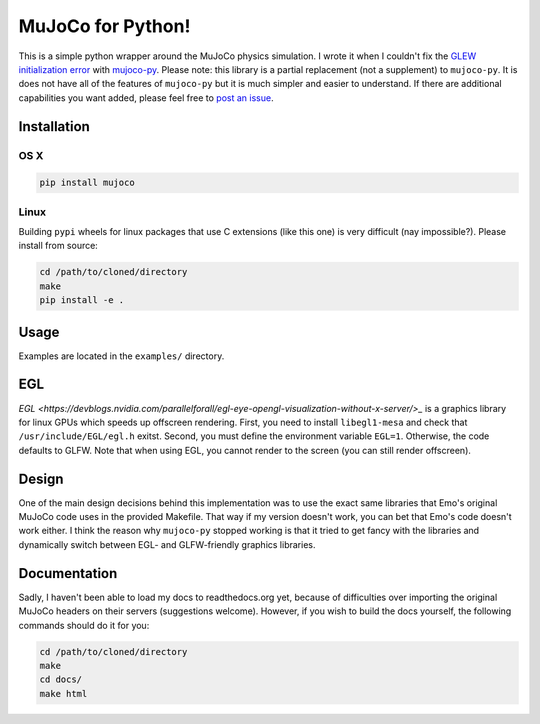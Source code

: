 .. inclusion-marker-do-not-remove

MuJoCo for Python!
==================

This is a simple python wrapper around the MuJoCo physics simulation. I wrote it when I couldn't fix the `GLEW initialization error <https://github.com/openai/mujoco-py/issues/44>`_ with `mujoco-py  <https://github.com/openai/mujoco-py>`_. Please note: this library is a partial replacement (not a supplement) to 
``mujoco-py``. It is does not have all of the features of ``mujoco-py`` but it is much simpler and easier to understand. If there are additional capabilities you want added, please feel free to 
`post an issue <https://github.com/lobachevzky/mujoco/issues/new>`_.

Installation
------------

OS X
~~~~

.. code-block:: bash

  pip install mujoco
  
Linux
~~~~~
Building ``pypi`` wheels for linux packages that use C extensions (like this one) is very difficult (nay impossible?). Please install from source:

.. code-block:: bash

  cd /path/to/cloned/directory
  make
  pip install -e .

Usage
-----
Examples are located in the ``examples/`` directory.

EGL
---
`EGL <https://devblogs.nvidia.com/parallelforall/egl-eye-opengl-visualization-without-x-server/>_` is a graphics library for linux GPUs which speeds up offscreen rendering. First, you need to install ``libegl1-mesa`` and check that ``/usr/include/EGL/egl.h`` exitst. Second, you must define the environment variable ``EGL=1``. Otherwise, the code defaults to GLFW. Note that when using EGL, you cannot render to the screen (you can still render offscreen).

Design
------
One of the main design decisions behind this implementation was to use the exact same libraries that Emo's original MuJoCo code uses in the provided Makefile. That way if my version doesn't work, you can bet that Emo's code doesn't work either. I think the reason why ``mujoco-py`` stopped working is that it tried to get fancy with the libraries and dynamically switch between EGL- and GLFW-friendly graphics libraries.

Documentation
-------------
Sadly, I haven't been able to load my docs to readthedocs.org yet, because of difficulties over importing the original MuJoCo headers on their servers (suggestions welcome). However, if you wish to build the docs yourself, the following commands should do it for you:

.. code-block:: bash

  cd /path/to/cloned/directory
  make
  cd docs/
  make html
